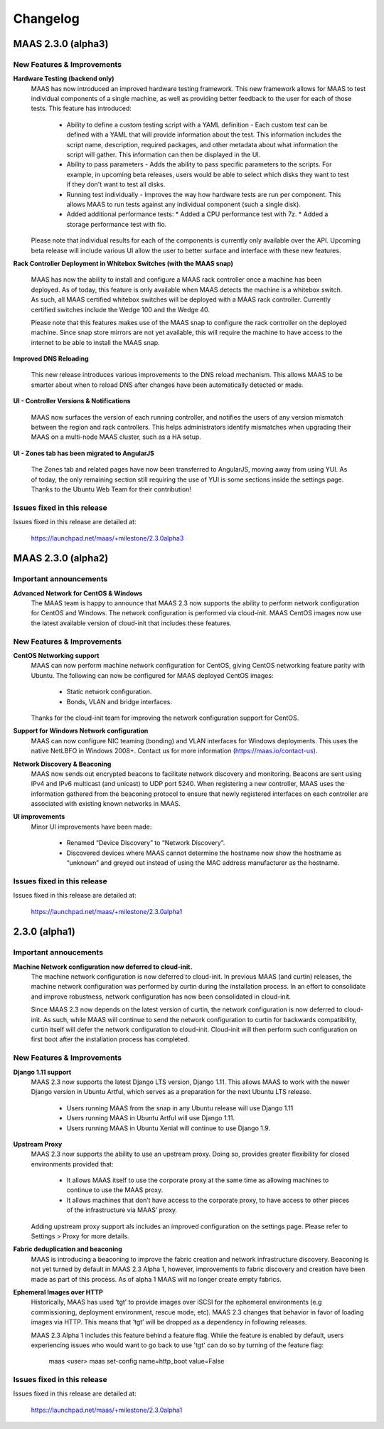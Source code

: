=========
Changelog
=========

MAAS 2.3.0 (alpha3)
===================

New Features & Improvements
---------------------------

**Hardware Testing (backend only)**
 MAAS has now introduced an improved hardware testing framework. This new
 framework allows for MAAS to test individual components of a single machine,
 as well as providing better feedback to the user for each of those tests.
 This feature has introduced:

  * Ability to define a custom testing script with a YAML definition - Each
    custom test can be defined with a YAML that will provide information
    about the test. This information includes the script name, description,
    required packages, and other metadata about what information the script
    will gather. This information can then be displayed in the UI.

  * Ability to pass parameters - Adds the ability to pass specific parameters
    to the scripts. For example, in upcoming beta releases, users would be
    able to select which disks they want to test if they don't want to test
    all disks.

  * Running test individually - Improves the way how hardware tests are run
    per component. This allows MAAS to run tests against any individual
    component (such a single disk).

  * Added additional performance tests:
    * Added a CPU performance test with 7z.
    * Added a storage performance test with fio.

 Please note that individual results for each of the components is currently
 only available over the API. Upcoming beta release will include various UI
 allow the user to better surface and interface with these new features.

**Rack Controller Deployment in Whitebox Switches (with the MAAS snap)**

 MAAS has now the ability to install and configure a MAAS rack controller
 once a machine has been deployed. As of today, this feature is only available
 when MAAS detects the machine is a whitebox switch. As such, all MAAS
 certified whitebox switches will be deployed with a MAAS rack controller.
 Currently certified switches include the Wedge 100 and the Wedge 40.

 Please note that this features makes use of the MAAS snap to configure the
 rack controller on the deployed machine. Since snap store mirrors are not
 yet available, this will require the machine to have access to the internet
 to be able to install the MAAS snap.

**Improved DNS Reloading**

 This new release introduces various improvements to the DNS reload mechanism.
 This allows MAAS to be smarter about when to reload DNS after changes have
 been automatically detected or made.

**UI - Controller Versions & Notifications**

 MAAS now surfaces the version of each running controller, and notifies the
 users of any version mismatch between the region and rack controllers. This
 helps administrators identify mismatches when upgrading their MAAS on a
 multi-node MAAS cluster, such as a HA setup.

**UI - Zones tab has been migrated to AngularJS**

 The Zones tab and related pages have now been transferred to AngularJS,
 moving away from using YUI. As of today, the only remaining section still
 requiring the use of YUI is some sections inside the settings page. Thanks
 to the Ubuntu Web Team for their contribution!

Issues fixed in this release
----------------------------

Issues fixed in this release are detailed at:

 https://launchpad.net/maas/+milestone/2.3.0alpha3


MAAS 2.3.0 (alpha2)
===================

Important announcements
-----------------------

**Advanced Network for CentOS & Windows**
 The MAAS team is happy to announce that MAAS 2.3 now supports the ability to
 perform network configuration for CentOS and Windows. The network
 configuration is performed via cloud-init. MAAS CentOS images now use the
 latest available version of cloud-init that includes these features.

New Features & Improvements
---------------------------

**CentOS Networking support**
 MAAS can now perform machine network configuration for CentOS, giving CentOS
 networking feature parity with Ubuntu. The following can now be configured for
 MAAS deployed CentOS images:

  * Static network configuration.
  * Bonds, VLAN and bridge interfaces.

 Thanks for the cloud-init team for improving the network configuration support
 for CentOS.

**Support for Windows Network configuration**
 MAAS can now configure NIC teaming (bonding) and VLAN interfaces for Windows
 deployments. This uses the native NetLBFO in Windows 2008+. Contact us for
 more information (https://maas.io/contact-us).

**Network Discovery & Beaconing**
 MAAS now sends out encrypted beacons to facilitate network discovery and
 monitoring. Beacons are sent using IPv4 and IPv6 multicast (and unicast) to
 UDP port 5240. When registering a new controller, MAAS uses the information
 gathered from the beaconing protocol to ensure that newly registered
 interfaces on each controller are associated with existing known networks in
 MAAS.

**UI improvements**
 Minor UI improvements have been made:

  * Renamed “Device Discovery” to “Network Discovery”.
  * Discovered devices where MAAS cannot determine the hostname now show the
    hostname as “unknown” and greyed out instead of using the MAC address
    manufacturer as the hostname.

Issues fixed in this release
----------------------------
Issues fixed in this release are detailed at:

 https://launchpad.net/maas/+milestone/2.3.0alpha1


2.3.0 (alpha1)
==============

Important annoucements
----------------------

**Machine Network configuration now deferred to cloud-init.**
 The machine network configuration is now deferred to cloud-init. In previous
 MAAS (and curtin) releases, the machine network configuration was performed
 by curtin during the installation process. In an effort to consolidate and
 improve robustness, network configuration has now been consolidated in
 cloud-init.

 Since MAAS 2.3 now depends on the latest version of curtin, the network
 configuration is now deferred to cloud-init. As such, while MAAS will
 continue to send the network configuration to curtin for backwards
 compatibility, curtin itself will defer the network configuration to
 cloud-init. Cloud-init will then perform such configuration on first boot
 after the installation process has completed.


New Features & Improvements
---------------------------

**Django 1.11 support**
 MAAS 2.3 now supports the latest Django LTS version, Django 1.11. This
 allows MAAS to work with the newer Django version in Ubuntu Artful, which
 serves as a preparation for the next Ubuntu LTS release.

  * Users running MAAS from the snap in any Ubuntu release will use Django 1.11
  * Users running MAAS in Ubuntu Artful will use Django 1.11.
  * Users running MAAS in Ubuntu Xenial will continue to use Django 1.9.

**Upstream Proxy**
 MAAS 2.3 now supports the ability to use an upstream proxy. Doing so, provides
 greater flexibility for closed environments provided that:

  * It allows MAAS itself to use the corporate proxy at the same time as
    allowing machines to continue to use the MAAS proxy.
  * It allows machines that don’t have access to the corporate proxy, to have
    access to other pieces of the infrastructure via MAAS’ proxy.

 Adding upstream proxy support als includes an improved configuration on the
 settings page. Please refer to Settings > Proxy for more details.

**Fabric deduplication and beaconing**
 MAAS is introducing a beaconing to improve the fabric creation and network
 infrastructure discovery. Beaconing is not yet turned by default in
 MAAS 2.3 Alpha 1, however, improvements to fabric discovery and creation have
 been made as part of this process. As of alpha 1 MAAS will no longer create
 empty fabrics.

**Ephemeral Images over HTTP**
 Historically, MAAS has used ‘tgt’ to provide images over iSCSI for the
 ephemeral environments (e.g commissioning, deployment environment, rescue
 mode, etc). MAAS 2.3 changes that behavior in favor of loading images via
 HTTP. This means that ‘tgt’ will be dropped as a dependency in following
 releases.

 MAAS 2.3 Alpha 1 includes this feature behind a feature flag. While the
 feature is enabled by default, users experiencing issues who would want
 to go back to use 'tgt' can do so by turning of the feature flag:

   maas <user> maas set-config name=http_boot value=False

Issues fixed in this release
----------------------------

Issues fixed in this release are detailed at:

 https://launchpad.net/maas/+milestone/2.3.0alpha1

